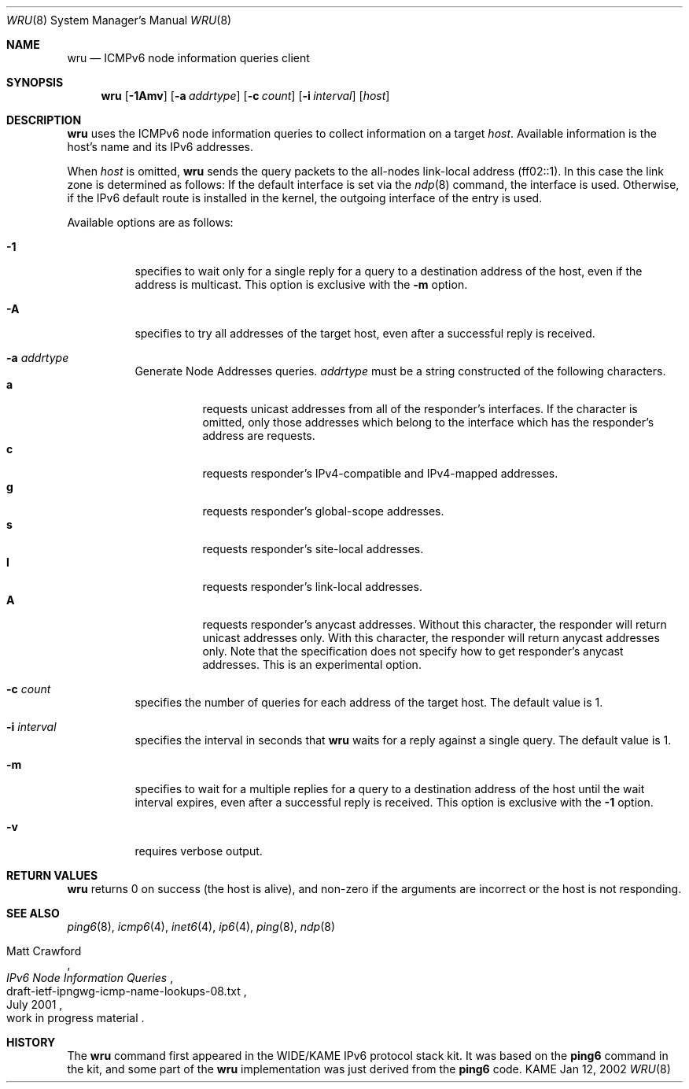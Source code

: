 .\"	$KAME: wru.8,v 1.5 2002/01/21 08:25:54 jinmei Exp $
.\"
.\" Copyright (C) 2002 WIDE Project.
.\" All rights reserved.
.\"
.\" Redistribution and use in source and binary forms, with or without
.\" modification, are permitted provided that the following conditions
.\" are met:
.\" 1. Redistributions of source code must retain the above copyright
.\"    notice, this list of conditions and the following disclaimer.
.\" 2. Redistributions in binary form must reproduce the above copyright
.\"    notice, this list of conditions and the following disclaimer in the
.\"    documentation and/or other materials provided with the distribution.
.\" 3. Neither the name of the project nor the names of its contributors
.\"    may be used to endorse or promote products derived from this software
.\"    without specific prior written permission.
.\"
.\" THIS SOFTWARE IS PROVIDED BY THE PROJECT AND CONTRIBUTORS ``AS IS'' AND
.\" ANY EXPRESS OR IMPLIED WARRANTIES, INCLUDING, BUT NOT LIMITED TO, THE
.\" IMPLIED WARRANTIES OF MERCHANTABILITY AND FITNESS FOR A PARTICULAR PURPOSE
.\" ARE DISCLAIMED.  IN NO EVENT SHALL THE PROJECT OR CONTRIBUTORS BE LIABLE
.\" FOR ANY DIRECT, INDIRECT, INCIDENTAL, SPECIAL, EXEMPLARY, OR CONSEQUENTIAL
.\" DAMAGES (INCLUDING, BUT NOT LIMITED TO, PROCUREMENT OF SUBSTITUTE GOODS
.\" OR SERVICES; LOSS OF USE, DATA, OR PROFITS; OR BUSINESS INTERRUPTION)
.\" HOWEVER CAUSED AND ON ANY THEORY OF LIABILITY, WHETHER IN CONTRACT, STRICT
.\" LIABILITY, OR TORT (INCLUDING NEGLIGENCE OR OTHERWISE) ARISING IN ANY WAY
.\" OUT OF THE USE OF THIS SOFTWARE, EVEN IF ADVISED OF THE POSSIBILITY OF
.\" SUCH DAMAGE.
.\"
.Dd Jan 12, 2002
.Dt WRU 8
.Os KAME
.Sh NAME
.Nm wru
.Nd
.Tn ICMPv6 node information queries
client
.Sh SYNOPSIS
.Nm wru
.\" without ipsec, or new ipsec
.Op Fl 1Amv
.Bk -words
.Op Fl a Ar addrtype
.Ek
.Bk -words
.Op Fl c Ar count
.Ek
.Bk -words
.Op Fl i Ar interval
.Ek
.Bk -words
.Op Ar host
.Ek
.Sh DESCRIPTION
.Nm
uses the
.Tn ICMPv6
node information queries to collect information on a target
.Ar host .
Available information is the host's name and its IPv6 addresses.
.Pp
When
.Ar host
is omitted,
.Nm
sends the query packets to the all-nodes link-local address (ff02::1).
In this case the link zone is determined as follows:
If the default interface is set via the
.Xr ndp 8
command, the interface is used.
Otherwise, if the IPv6 default route is installed in the kernel,
the outgoing interface of the entry is used.
.Pp
Available options are as follows:
.Bl -tag -width Ds
.It Fl 1
specifies to wait only for a single reply for a query to a destination
address of the host,
even if the address is multicast.
This option is exclusive with the
.Fl m
option.
.It Fl A
specifies to try all addresses of the target host,
even after a successful reply is received.
.It Fl a Ar addrtype
Generate Node Addresses queries.
.Ar addrtype
must be a string constructed of the following characters.
.Bl -tag -width Ds -compact
.It Ic a
requests unicast addresses from all of the responder's interfaces.
If the character is omitted,
only those addresses which belong to the interface which has the
responder's address are requests.
.It Ic c
requests responder's IPv4-compatible and IPv4-mapped addresses.
.It Ic g
requests responder's global-scope addresses.
.It Ic s
requests responder's site-local addresses.
.It Ic l
requests responder's link-local addresses.
.It Ic A
requests responder's anycast addresses.
Without this character, the responder will return unicast addresses only.
With this character, the responder will return anycast addresses only.
Note that the specification does not specify how to get responder's
anycast addresses.
This is an experimental option.
.El
.It Fl c Ar count
specifies the number of queries for each address of the target host.
The default value is 1.
.It Fl i Ar interval
specifies the interval in seconds that
.Nm
waits for a reply against a single query.
The default value is 1.
.It Fl m
specifies to wait for a multiple replies for a query to a destination
address of the host until the wait interval expires,
even after a successful reply is received.
This option is exclusive with the
.Fl 1
option.
.It Fl v
requires verbose output.
.El
.Sh RETURN VALUES
.Nm
returns 0 on success (the host is alive),
and non-zero if the arguments are incorrect or the host is not responding.
.Sh SEE ALSO
.Xr ping6 8 ,
.Xr icmp6 4 ,
.Xr inet6 4 ,
.Xr ip6 4 ,
.Xr ping 8 ,
.Xr ndp 8
.Rs
.%A Matt Crawford
.%T "IPv6 Node Information Queries"
.%N draft-ietf-ipngwg-icmp-name-lookups-08.txt
.%D July 2001
.%O work in progress material
.Re
.\".Sh BUGS
.\" except for bsdi
.Sh HISTORY
The
.Nm
command first appeared in the WIDE/KAME IPv6 protocol stack kit.
It was based on the
.Nm ping6
command in the kit, and some part of the
.Nm
implementation was just derived from the
.Nm ping6
code.
